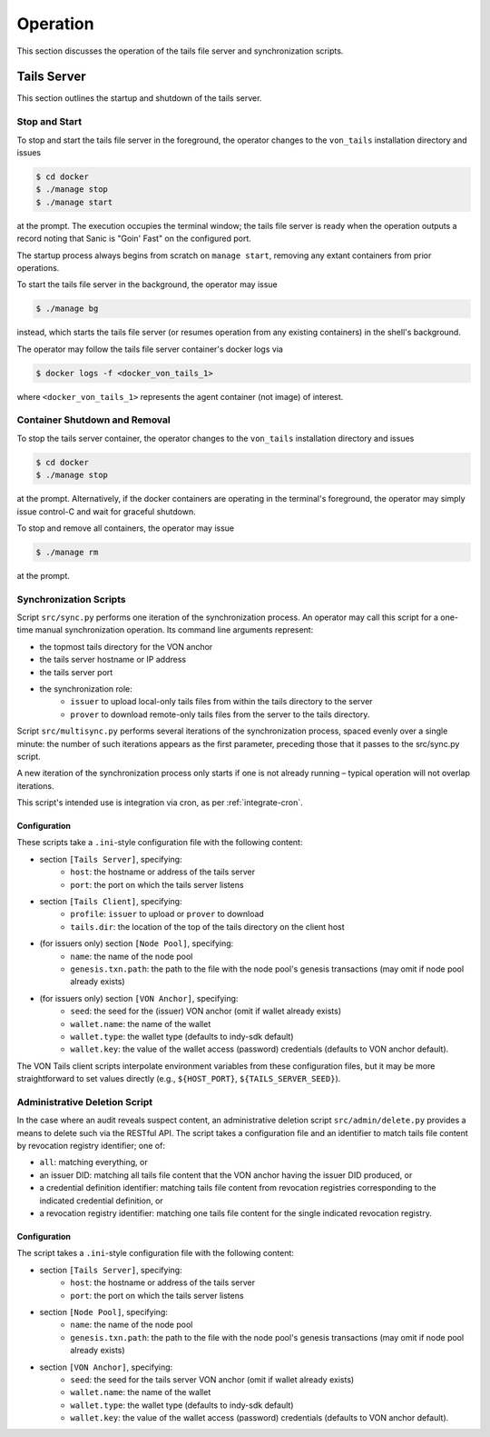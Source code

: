 Operation
******************************

This section discusses the operation of the tails file server and synchronization scripts.

Tails Server
==============================

This section outlines the startup and shutdown of the tails server.

Stop and Start
------------------------------

To stop and start the tails file server in the foreground, the operator changes to the ``von_tails`` installation directory and issues

.. code-block:: bash

    $ cd docker
    $ ./manage stop
    $ ./manage start

at the prompt. The execution occupies the terminal window; the tails file server is ready when the operation outputs a record noting that Sanic is "Goin' Fast" on the configured port.

The startup process always begins from scratch on ``manage start``, removing any extant containers from prior operations.

To start the tails file server in the background, the operator may issue 

.. code-block:: bash

    $ ./manage bg

instead, which starts the tails file server (or resumes operation from any existing containers) in the shell's background.

The operator may follow the tails file server container's docker logs via

.. code-block:: bash

    $ docker logs -f <docker_von_tails_1>

where ``<docker_von_tails_1>`` represents the agent container (not image) of interest.

Container Shutdown and Removal
------------------------------

To stop the tails server container, the operator changes to the ``von_tails`` installation directory and issues

.. code-block:: bash

    $ cd docker
    $ ./manage stop

at the prompt. Alternatively, if the docker containers are operating in the terminal's foreground, the operator may simply issue control-C and wait for graceful shutdown.

To stop and remove all containers, the operator may issue

.. code-block:: bash

    $ ./manage rm

at the prompt.

Synchronization Scripts
------------------------------

Script ``src/sync.py`` performs one iteration of the synchronization process. An operator may call this script for a one-time manual synchronization operation. Its command line arguments represent:

* the topmost tails directory for the VON anchor
* the tails server hostname or IP address
* the tails server port
* the synchronization role:
    - ``issuer`` to upload local-only tails files from within the tails directory to the server
    - ``prover`` to download remote-only tails files from the server to the tails directory.

Script ``src/multisync.py`` performs several iterations of the synchronization process, spaced evenly over a single minute: the number of such iterations appears as the first parameter, preceding those that it passes to the src/sync.py script.

A new iteration of the synchronization process only starts if one is not already running – typical operation will not overlap iterations.

This script's intended use is integration via cron, as per :ref:`integrate-cron`.


.. _sync-config:

Configuration
........................

These scripts take a ``.ini``-style configuration file with the following content:

* section ``[Tails Server]``, specifying:
    - ``host``: the hostname or address of the tails server
    - ``port``: the port on which the tails server listens
* section ``[Tails Client]``, specifying:
    - ``profile``: ``issuer`` to upload or ``prover`` to download
    - ``tails.dir``: the location of the top of the tails directory on the client host
* (for issuers only) section ``[Node Pool]``, specifying:
    - ``name``: the name of the node pool
    - ``genesis.txn.path``: the path to the file with the node pool's genesis transactions (may omit if node pool already exists)
* (for issuers only) section ``[VON Anchor]``, specifying:
    - ``seed``: the seed for the (issuer) VON anchor (omit if wallet already exists)
    - ``wallet.name``: the name of the wallet
    - ``wallet.type``: the wallet type (defaults to indy-sdk default)
    - ``wallet.key``: the value of the wallet access (password) credentials (defaults to VON anchor default).

The VON Tails client scripts interpolate environment variables from these configuration files, but it may be more straightforward to set values directly (e.g., ``${HOST_PORT}``, ``${TAILS_SERVER_SEED}``).

Administrative Deletion Script
------------------------------

In the case where an audit reveals suspect content, an administrative deletion script ``src/admin/delete.py`` provides a means to delete such via the RESTful API. The script takes a configuration file and an identifier to match tails file content by revocation registry identifier; one of:

* ``all``: matching everything, or
* an issuer DID: matching all tails file content that the VON anchor having the issuer DID produced, or
* a credential definition identifier: matching tails file content from revocation registries corresponding to the indicated credential definition, or
* a revocation registry identifier: matching one tails file content for the single indicated revocation registry.

Configuration
........................

The script takes a ``.ini``-style configuration file with the following content:

* section ``[Tails Server]``, specifying:
    - ``host``: the hostname or address of the tails server
    - ``port``: the port on which the tails server listens
* section ``[Node Pool]``, specifying:
    - ``name``: the name of the node pool
    - ``genesis.txn.path``: the path to the file with the node pool's genesis transactions (may omit if node pool already exists)
* section ``[VON Anchor]``, specifying:
    - ``seed``: the seed for the tails server VON anchor (omit if wallet already exists)
    - ``wallet.name``: the name of the wallet
    - ``wallet.type``: the wallet type (defaults to indy-sdk default)
    - ``wallet.key``: the value of the wallet access (password) credentials (defaults to VON anchor default).
